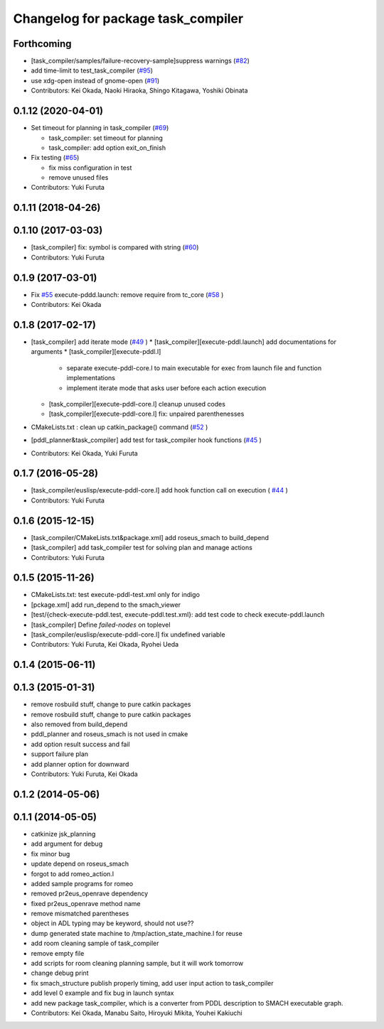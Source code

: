 ^^^^^^^^^^^^^^^^^^^^^^^^^^^^^^^^^^^
Changelog for package task_compiler
^^^^^^^^^^^^^^^^^^^^^^^^^^^^^^^^^^^

Forthcoming
-----------
* [task_compiler/samples/failure-recovery-sample]suppress warnings (`#82 <https://github.com/jsk-ros-pkg/jsk_planning/issues/82>`_)
* add time-limit to test_task_compiler (`#95 <https://github.com/jsk-ros-pkg/jsk_planning/issues/95>`_)
* use xdg-open instead of gnome-open (`#91 <https://github.com/jsk-ros-pkg/jsk_planning/issues/91>`_)

* Contributors: Kei Okada, Naoki Hiraoka, Shingo Kitagawa, Yoshiki Obinata

0.1.12 (2020-04-01)
-------------------
* Set timeout for planning in task_compiler (`#69 <https://github.com/jsk-ros-pkg/jsk_planning/issues/69>`_)

  * task_compiler: set timeout for planning
  * task_compiler: add option exit_on_finish

* Fix testing (`#65 <https://github.com/jsk-ros-pkg/jsk_planning/issues/65>`_)

  * fix miss configuration in test
  * remove unused files

* Contributors: Yuki Furuta

0.1.11 (2018-04-26)
-------------------

0.1.10 (2017-03-03)
-------------------
* [task_compiler] fix: symbol is compared with string (`#60 <https://github.com/jsk-ros-pkg/jsk_planning/issues/60>`_)
* Contributors: Yuki Furuta

0.1.9 (2017-03-01)
------------------
* Fix `#55 <https://github.com/jsk-ros-pkg/jsk_pr2eus/issues/55>`_  execute-pddd.launch: remove require from tc_core (`#58 <https://github.com/jsk-ros-pkg/jsk_pr2eus/issues/58>`_ )
* Contributors: Kei Okada

0.1.8 (2017-02-17)
------------------
* [task_compiler] add iterate mode (`#49 <https://github.com/jsk-ros-pkg/jsk_pr2eus/issues/49>`_ )
  * [task_compiler][execute-pddl.launch] add documentations for arguments
  * [task_compiler][execute-pddl.l]
    - separate execute-pddl-core.l to main executable for exec from launch file and function implementations
    - implement iterate mode that asks user before each action execution
  * [task_compiler][execute-pddl-core.l] cleanup unused codes
  * [task_compiler][execute-pddl-core.l] fix: unpaired parenthenesses
* CMakeLists.txt : clean up catkin_package() command (`#52 <https://github.com/jsk-ros-pkg/jsk_pr2eus/issues/52>`_ )
* [pddl_planner&task_compiler] add test for task_compiler hook
  functions (`#45 <https://github.com/jsk-ros-pkg/jsk_pr2eus/issues/45>`_ )
* Contributors: Kei Okada, Yuki Furuta

0.1.7 (2016-05-28)
------------------
* [task_compiler/euslisp/execute-pddl-core.l] add hook function call on execution ( `#44 <https://github.com/jsk-ros-pkg/jsk_pr2eus/issues/44>`_ )
* Contributors: Yuki Furuta

0.1.6 (2015-12-15)
------------------
* [task_compiler/CMakeLists.txt&package.xml] add roseus_smach to build_depend
* [task_compiler] add task_compiler test for solving plan and manage actions
* Contributors: Yuki Furuta

0.1.5 (2015-11-26)
------------------
* CMakeLists.txt: test execute-pddl-test.xml only for indigo
* [pckage.xml] add run_depend to the smach_viewer
* [test/{check-execute-pddl.test, execute-pddl.test.xml}: add test code to check execute-pddl.launch
* [task_compiler] Define *failed-nodes* on toplevel
* [task_compiler/euslisp/execute-pddl-core.l] fix undefined variable
* Contributors: Yuki Furuta, Kei Okada, Ryohei Ueda

0.1.4 (2015-06-11)
------------------

0.1.3 (2015-01-31)
------------------
* remove rosbuild stuff, change to pure catkin packages
* remove rosbuild stuff, change to pure catkin packages
* also removed from build_depend
* pddl_planner and roseus_smach is not used in cmake
* add option result success and fail
* support failure plan
* add planner option for downward
* Contributors: Yuki Furuta, Kei Okada

0.1.2 (2014-05-06)
------------------

0.1.1 (2014-05-05)
------------------
* catkinize jsk_planning
* add argument for debug
* fix minor bug
* update depend on roseus_smach
* forgot to add romeo_action.l
* added sample programs for romeo
* removed pr2eus_openrave dependency
* fixed pr2eus_openrave method name
* remove mismatched parentheses
* object in ADL typing may be keyword, should not use??
* dump generated state machine to /tmp/action_state_machine.l for reuse
* add room cleaning sample of task_compiler
* remove empty file
* add scripts for room cleaning planning sample, but it will work tomorrow
* change debug print
* fix smach_structure publish properly timing, add user input action to task_compiler
* add level 0 example and fix bug in launch syntax
* add new package task_compiler, which is a converter from PDDL description to SMACH executable graph.
* Contributors: Kei Okada, Manabu Saito, Hiroyuki Mikita, Youhei Kakiuchi
